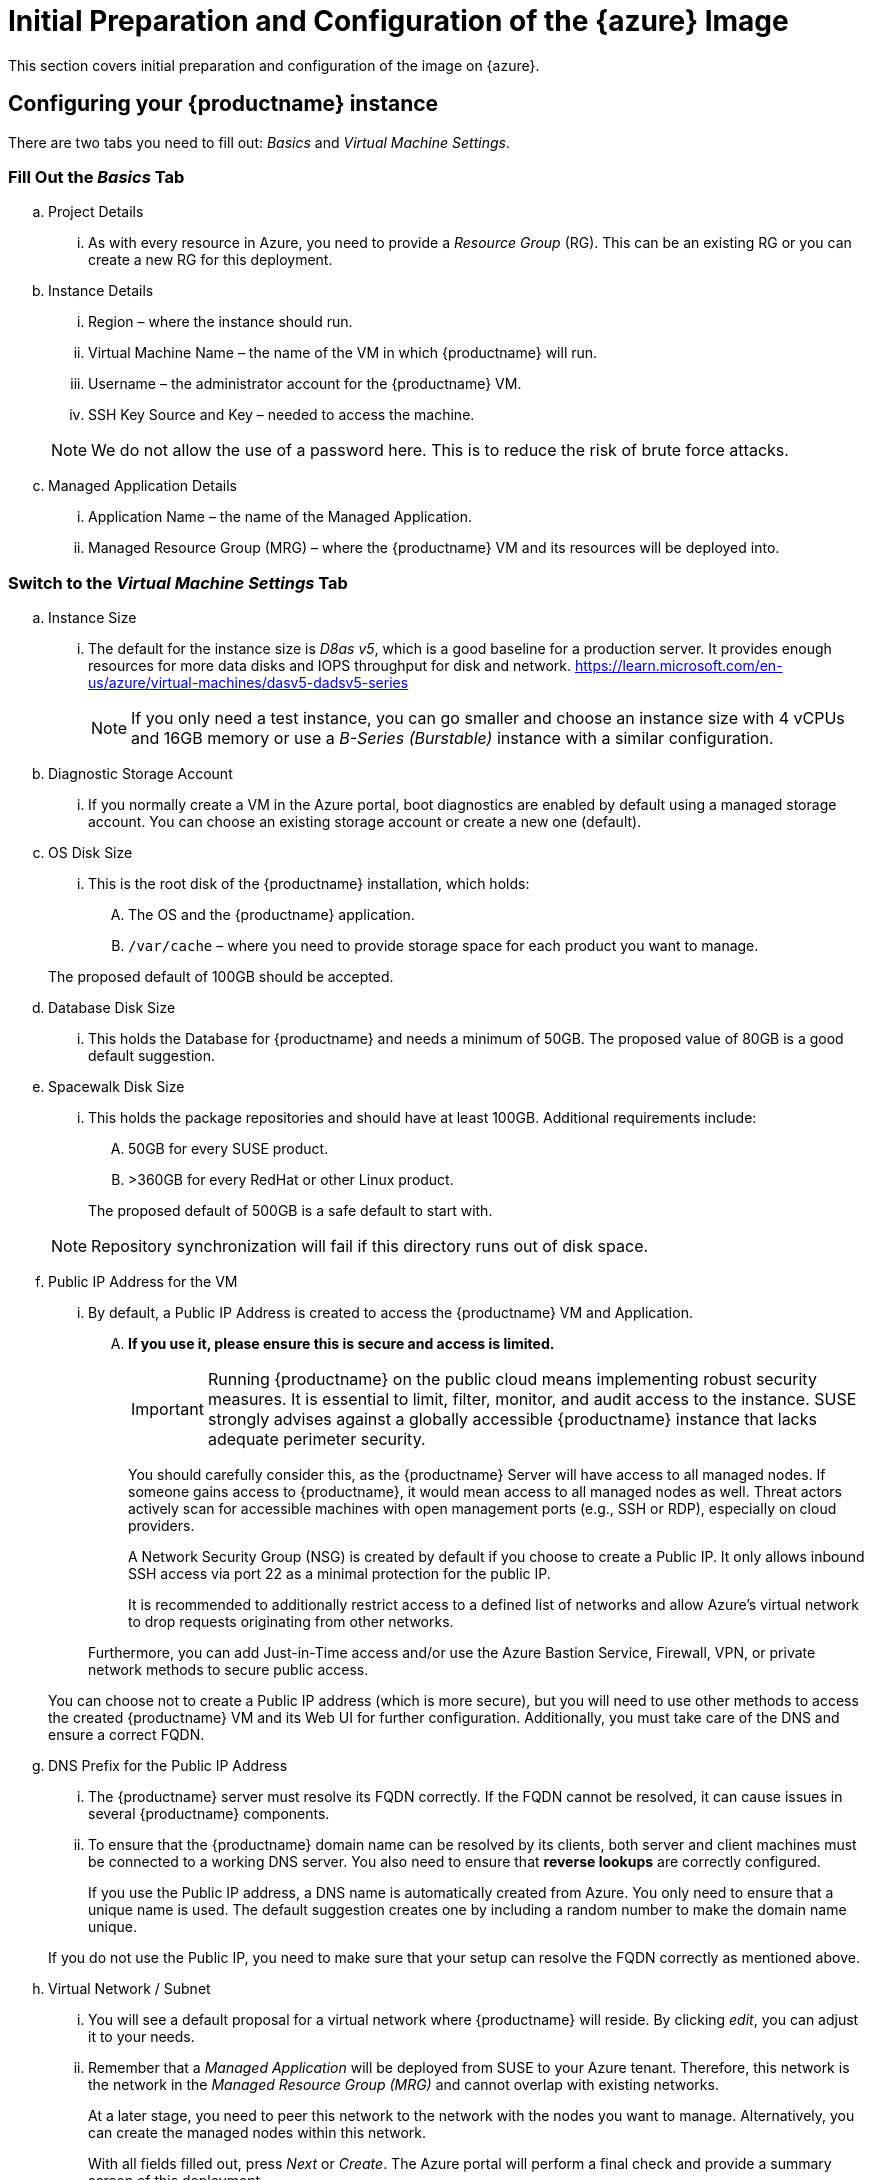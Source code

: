 = Initial Preparation and Configuration of the {azure} Image
This section covers initial preparation and configuration of the image on {azure}.

== Configuring your {productname} instance

There are two tabs you need to fill out: _Basics_ and _Virtual Machine Settings_.

=== Fill Out the _Basics_ Tab

.. Project Details
    ... As with every resource in Azure, you need to provide a _Resource Group_ (RG). This can be an existing RG or you can create a new RG for this deployment.

.. Instance Details
    ... Region – where the instance should run.
    ... Virtual Machine Name – the name of the VM in which {productname} will run.
    ... Username – the administrator account for the {productname} VM.
    ... SSH Key Source and Key – needed to access the machine.

+
[NOTE]
====
We do not allow the use of a password here. This is to reduce the risk of brute force attacks.
====

.. Managed Application Details
    ... Application Name – the name of the Managed Application.
    ... Managed Resource Group (MRG) – where the {productname} VM and its resources will be deployed into.

=== Switch to the _Virtual Machine Settings_ Tab

.. Instance Size
    ... The default for the instance size is _D8as v5_, which is a good baseline for a production server. It provides enough resources for more data disks and IOPS throughput for disk and network. 
    https://learn.microsoft.com/en-us/azure/virtual-machines/dasv5-dadsv5-series

+

[NOTE]
====
If you only need a test instance, you can go smaller and choose an instance size with 4 vCPUs and 16GB memory or use a _B-Series (Burstable)_ instance with a similar configuration.
====

+

.. Diagnostic Storage Account
... If you normally create a VM in the Azure portal, boot diagnostics are enabled by default using a managed storage account. You can choose an existing storage account or create a new one (default).

.. OS Disk Size
... This is the root disk of the {productname} installation, which holds:
.... The OS and the {productname} application.
.... [path]``/var/cache`` – where you need to provide storage space for each product you want to manage.
    
+

The proposed default of 100GB should be accepted.

.. Database Disk Size
... This holds the Database for {productname} and needs a minimum of 50GB. The proposed value of 80GB is a good default suggestion.

.. Spacewalk Disk Size
... This holds the package repositories and should have at least 100GB. Additional requirements include:
.... 50GB for every SUSE product.
.... >360GB for every RedHat or other Linux product.
    
+

The proposed default of 500GB is a safe default to start with.

+

[NOTE]
====
Repository synchronization will fail if this directory runs out of disk space.
====
+

.. Public IP Address for the VM
... By default, a Public IP Address is created to access the {productname} VM and Application. 
.... *If you use it, please ensure this is secure and access is limited.*

+

[IMPORTANT]
====
Running {productname} on the public cloud means implementing robust security measures. It is essential to limit, filter, monitor, and audit access to the instance. SUSE strongly advises against a globally accessible {productname} instance that lacks adequate perimeter security.
====

+

You should carefully consider this, as the {productname} Server will have access to all managed nodes. If someone gains access to {productname}, it would mean access to all managed nodes as well. Threat actors actively scan for accessible machines with open management ports (e.g., SSH or RDP), especially on cloud providers.

+

A Network Security Group (NSG) is created by default if you choose to create a Public IP. It only allows inbound SSH access via port 22 as a minimal protection for the public IP.

+

It is recommended to additionally restrict access to a defined list of networks and allow Azure's virtual network to drop requests originating from other networks.

+

Furthermore, you can add Just-in-Time access and/or use the Azure Bastion Service, Firewall, VPN, or private network methods to secure public access.

+

You can choose not to create a Public IP address (which is more secure), but you will need to use other methods to access the created {productname} VM and its Web UI for further configuration. Additionally, you must take care of the DNS and ensure a correct FQDN.

.. DNS Prefix for the Public IP Address   

... The {productname} server must resolve its FQDN correctly. If the FQDN cannot be resolved, it can cause issues in several {productname} components.

... To ensure that the {productname} domain name can be resolved by its clients, both server and client machines must be connected to a working DNS server. You also need to ensure that *reverse lookups* are correctly configured.

+

If you use the Public IP address, a DNS name is automatically created from Azure. You only need to ensure that a unique name is used. The default suggestion creates one by including a random number to make the domain name unique.

+

If you do not use the Public IP, you need to make sure that your setup can resolve the FQDN correctly as mentioned above.

.. Virtual Network / Subnet

... You will see a default proposal for a virtual network where {productname} will reside. By clicking _edit_, you can adjust it to your needs.

... Remember that a _Managed Application_ will be deployed from SUSE to your Azure tenant. Therefore, this network is the network in the _Managed Resource Group (MRG)_ and cannot overlap with existing networks.

+

At a later stage, you need to peer this network to the network with the nodes you want to manage. Alternatively, you can create the managed nodes within this network.

+

With all fields filled out, press _Next_ or _Create_. The Azure portal will perform a final check and provide a summary screen of this deployment.

+

If everything is correct, press _Create_ to deploy the _Managed Application_ for {productname}.

=== After Deployment

After the VM is deployed, you can access it via SSH.

.Usage and Costs
[NOTE]
====
Keep in mind that since this is a {payg} image, you will be billed according to your actual usage, including the number of systems you **manage** and **monitor** with this instance. It's essential to regularly track and review your usage to prevent unexpected costs and ensure alignment with your needs.
====